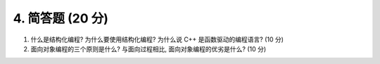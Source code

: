 ********************************
4. 简答题 (20 分)
********************************

1. 什么是结构化编程? 为什么要使用结构化编程? 为什么说 C++ 是函数驱动的编程语言? (10 分)
2. 面向对象编程的三个原则是什么? 与面向过程相比, 面向对象编程的优劣是什么? (10 分)